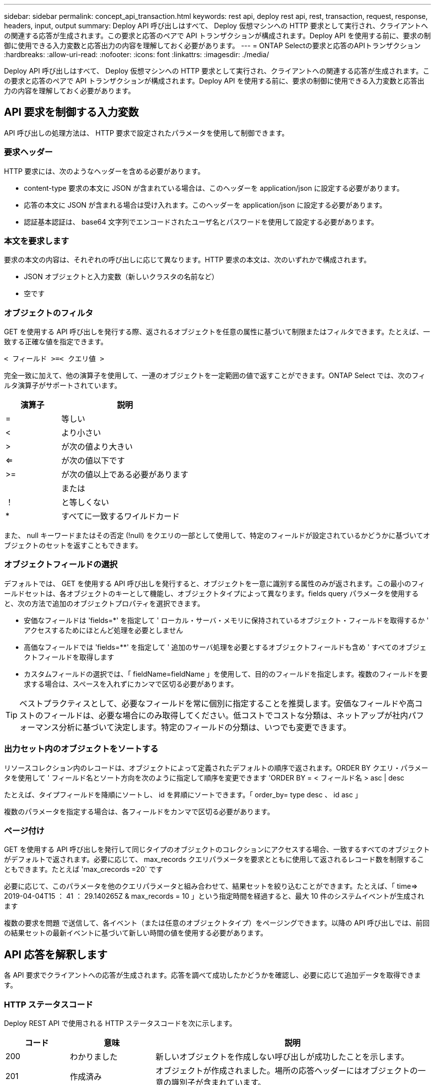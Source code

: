 ---
sidebar: sidebar 
permalink: concept_api_transaction.html 
keywords: rest api, deploy rest api, rest, transaction, request, response, headers, input, output 
summary: Deploy API 呼び出しはすべて、 Deploy 仮想マシンへの HTTP 要求として実行され、クライアントへの関連する応答が生成されます。この要求と応答のペアで API トランザクションが構成されます。Deploy API を使用する前に、要求の制御に使用できる入力変数と応答出力の内容を理解しておく必要があります。 
---
= ONTAP Selectの要求と応答のAPIトランザクション
:hardbreaks:
:allow-uri-read: 
:nofooter: 
:icons: font
:linkattrs: 
:imagesdir: ./media/


[role="lead"]
Deploy API 呼び出しはすべて、 Deploy 仮想マシンへの HTTP 要求として実行され、クライアントへの関連する応答が生成されます。この要求と応答のペアで API トランザクションが構成されます。Deploy API を使用する前に、要求の制御に使用できる入力変数と応答出力の内容を理解しておく必要があります。



== API 要求を制御する入力変数

API 呼び出しの処理方法は、 HTTP 要求で設定されたパラメータを使用して制御できます。



=== 要求ヘッダー

HTTP 要求には、次のようなヘッダーを含める必要があります。

* content-type 要求の本文に JSON が含まれている場合は、このヘッダーを application/json に設定する必要があります。
* 応答の本文に JSON が含まれる場合は受け入れます。このヘッダーを application/json に設定する必要があります。
* 認証基本認証は、 base64 文字列でエンコードされたユーザ名とパスワードを使用して設定する必要があります。




=== 本文を要求します

要求の本文の内容は、それぞれの呼び出しに応じて異なります。HTTP 要求の本文は、次のいずれかで構成されます。

* JSON オブジェクトと入力変数（新しいクラスタの名前など）
* 空です




=== オブジェクトのフィルタ

GET を使用する API 呼び出しを発行する際、返されるオブジェクトを任意の属性に基づいて制限またはフィルタできます。たとえば、一致する正確な値を指定できます。

`< フィールド >=< クエリ値 >`

完全一致に加えて、他の演算子を使用して、一連のオブジェクトを一定範囲の値で返すことができます。ONTAP Select では、次のフィルタ演算子がサポートされています。

[cols="30,70"]
|===
| 演算子 | 説明 


| = | 等しい 


| < | より小さい 


| > | が次の値より大きい 


| <= | が次の値以下です 


| >= | が次の値以上である必要があります 


|  | または 


| ！ | と等しくない 


| * | すべてに一致するワイルドカード 
|===
また、 null キーワードまたはその否定 (!null) をクエリの一部として使用して、特定のフィールドが設定されているかどうかに基づいてオブジェクトのセットを返すこともできます。



=== オブジェクトフィールドの選択

デフォルトでは、 GET を使用する API 呼び出しを発行すると、オブジェクトを一意に識別する属性のみが返されます。この最小のフィールドセットは、各オブジェクトのキーとして機能し、オブジェクトタイプによって異なります。fields query パラメータを使用すると、次の方法で追加のオブジェクトプロパティを選択できます。

* 安価なフィールドは 'fields=*' を指定して ' ローカル・サーバ・メモリに保持されているオブジェクト・フィールドを取得するか ' アクセスするためにほとんど処理を必要としません
* 高価なフィールドでは 'fields=**' を指定して ' 追加のサーバ処理を必要とするオブジェクトフィールドも含め ' すべてのオブジェクトフィールドを取得します
* カスタムフィールドの選択では、「 fieldName=fieldName 」を使用して、目的のフィールドを指定します。複数のフィールドを要求する場合は、スペースを入れずにカンマで区切る必要があります。



TIP: ベストプラクティスとして、必要なフィールドを常に個別に指定することを推奨します。安価なフィールドや高コストのフィールドは、必要な場合にのみ取得してください。低コストでコストな分類は、ネットアップが社内パフォーマンス分析に基づいて決定します。特定のフィールドの分類は、いつでも変更できます。



=== 出力セット内のオブジェクトをソートする

リソースコレクション内のレコードは、オブジェクトによって定義されたデフォルトの順序で返されます。ORDER BY クエリ・パラメータを使用して ' フィールド名とソート方向を次のように指定して順序を変更できます 'ORDER BY = < フィールド名 > asc | desc

たとえば、タイプフィールドを降順にソートし、 id を昇順にソートできます。「 order_by= type desc 、 id asc 」

複数のパラメータを指定する場合は、各フィールドをカンマで区切る必要があります。



=== ページ付け

GET を使用する API 呼び出しを発行して同じタイプのオブジェクトのコレクションにアクセスする場合、一致するすべてのオブジェクトがデフォルトで返されます。必要に応じて、 max_records クエリパラメータを要求とともに使用して返されるレコード数を制限することもできます。たとえば 'max_crecords =20` です

必要に応じて、このパラメータを他のクエリパラメータと組み合わせて、結果セットを絞り込むことができます。たとえば、「 time=> 2019-04-04T15 ： 41 ： 29.140265Z & max_records = 10 」という指定時間を経過すると、最大 10 件のシステムイベントが生成されます

複数の要求を問題 で送信して、各イベント（または任意のオブジェクトタイプ）をページングできます。以降の API 呼び出しでは、前回の結果セットの最新イベントに基づいて新しい時間の値を使用する必要があります。



== API 応答を解釈します

各 API 要求でクライアントへの応答が生成されます。応答を調べて成功したかどうかを確認し、必要に応じて追加データを取得できます。



=== HTTP ステータスコード

Deploy REST API で使用される HTTP ステータスコードを次に示します。

[cols="15,20,65"]
|===
| コード | 意味 | 説明 


| 200 | わかりました | 新しいオブジェクトを作成しない呼び出しが成功したことを示します。 


| 201 | 作成済み | オブジェクトが作成されました。場所の応答ヘッダーにはオブジェクトの一意の識別子が含まれています。 


| 202. | 承認済み | 長時間のバックグラウンドジョブで要求の実行が開始されましたが、処理はまだ完了していません。 


| 400 | 無効な要求です | 要求の入力が認識されないか不適切です。 


| 403 | 禁止されている | 認証エラーによりアクセスが拒否されました。 


| 404 | が見つかりません | 要求で参照されているリソースが存在しません。 


| 405 | メソッドを使用できません | 要求内の HTTP 動詞はリソースでサポートされていません。 


| 409 | 競合しています | オブジェクトがすでに存在するため、オブジェクトの作成に失敗しました。 


| 500 | 内部エラー | サーバで一般的な内部エラーが発生しました。 


| 501 | 実装されていません | URI は既知ですが、要求を実行できません。 
|===


=== 応答ヘッダー

Deploy サーバによって生成される HTTP 応答には、次のようなヘッダーが含まれています。

* request-id 成功したすべての API 要求には、一意の要求 ID が割り当てられます。
* Location ：オブジェクトが作成されると、一意のオブジェクト識別子を含む新しいオブジェクトへの完全な URL が格納されます。




=== 応答の本文

API 要求に関連する応答の内容は、オブジェクト、処理タイプ、および要求の成功または失敗によって異なります。応答の本文は JSON 形式になります。

* 単一のオブジェクト単一のオブジェクトを要求に基づいて一連のフィールドとともに返すことができます。たとえば、 GET では、一意の識別子を使用してクラスタの選択したプロパティを取得できます。
* リソースコレクションから複数のオブジェクトを返すことができます。いずれの場合も ' 一貫性のある形式が使用されており 'num_records にはオブジェクト・インスタンスの配列を含むレコードおよびレコードの数が示されますたとえば、特定のクラスタに定義されているすべてのノードを取得できます。
* ジョブオブジェクト API 呼び出しが非同期で処理されると、バックグラウンドタスクのアンカーを設定するジョブオブジェクトが返されます。たとえば、クラスタの導入に使用された POST 要求は非同期で処理され、ジョブオブジェクトが返されます。
* エラーオブジェクトエラーが発生した場合は、常にエラーオブジェクトが返されます。たとえば、既存の名前を使用してクラスタを作成しようとするとエラーが表示されます。
* 空の場合もあります。データが返されず、応答の本文が空になっていることもあります。たとえば、 DELETE を使用して既存のホストを削除したあとは、応答の本文が空になります。

